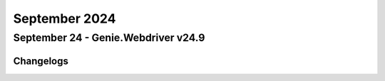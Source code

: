 September 2024
==========

September 24 - Genie.Webdriver v24.9 
------------------------




Changelogs
^^^^^^^^^^
